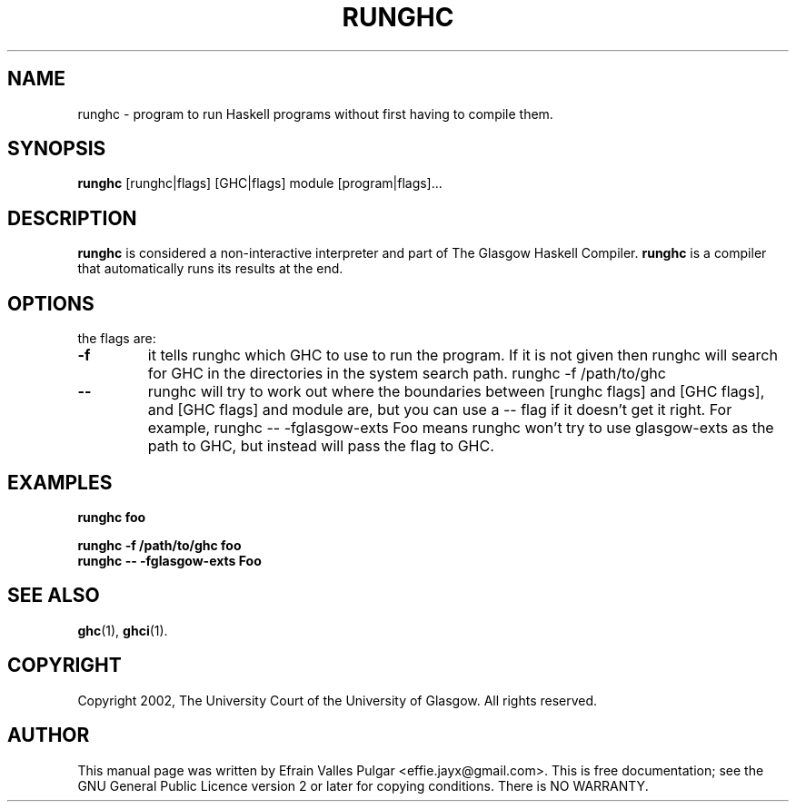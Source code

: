 .TH RUNGHC 1 "28 NOVEMBER 2007"
.SH NAME
runghc \- program to run Haskell programs without first having to compile them.
.SH SYNOPSIS
.B runghc
.RI
[runghc|flags] [GHC|flags] module [program|flags]...
.br
.SH DESCRIPTION
.B runghc
is considered a non-interactive interpreter and part of The Glasgow Haskell Compiler.
.B runghc
is a compiler that automatically runs its results at the end.
.PP
.SH OPTIONS
.TP
the flags are:
.TP
.B \-f
it tells runghc which GHC to use to run the program. If it is not given then runghc will search for GHC in the directories in the system search path. runghc -f /path/to/ghc
.TP
.B \--
runghc will try to work out where the boundaries between [runghc flags] and [GHC flags], and [GHC flags] and module are, but you can use a -- flag if it doesn't get it right. For example, runghc -- -fglasgow-exts Foo
means runghc won't try to use glasgow-exts as the path to GHC, but instead will pass the flag to GHC.

.SH EXAMPLES
.TP
.B runghc foo
.PP
.B runghc -f /path/to/ghc foo
.TP
.B runghc -- -fglasgow-exts Foo

.SH SEE ALSO
.BR ghc (1),
.BR ghci (1).
.br

.SH COPYRIGHT
Copyright 2002, The University Court of the University of Glasgow. All rights reserved.

.SH AUTHOR
This manual page was written by Efrain Valles Pulgar <effie.jayx@gmail.com>. This is free documentation; see the GNU
General Public Licence version 2 or later for copying conditions. There is NO WARRANTY.
